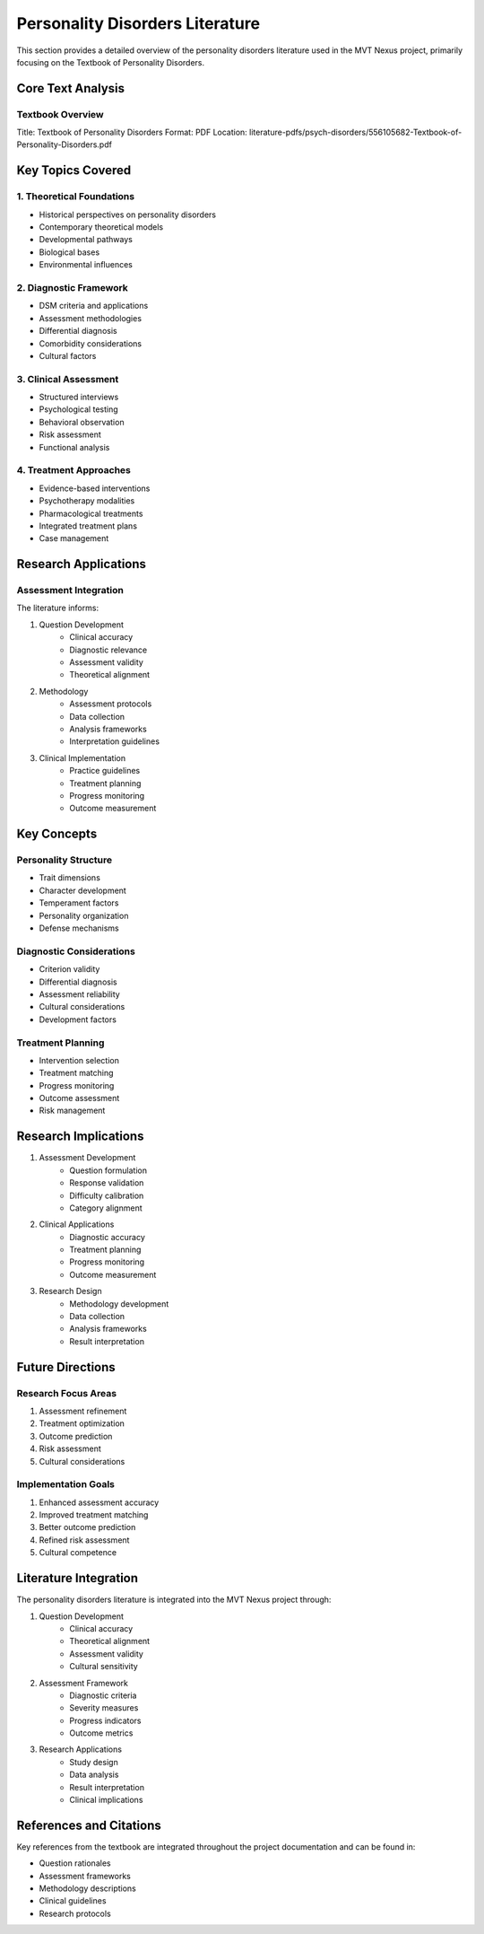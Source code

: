 Personality Disorders Literature
===========================

This section provides a detailed overview of the personality disorders literature used in the MVT Nexus project, primarily focusing on the Textbook of Personality Disorders.

Core Text Analysis
---------------

Textbook Overview
~~~~~~~~~~~~~~
Title: Textbook of Personality Disorders
Format: PDF
Location: literature-pdfs/psych-disorders/556105682-Textbook-of-Personality-Disorders.pdf

Key Topics Covered
---------------

1. Theoretical Foundations
~~~~~~~~~~~~~~~~~~~~~~~
* Historical perspectives on personality disorders
* Contemporary theoretical models
* Developmental pathways
* Biological bases
* Environmental influences

2. Diagnostic Framework
~~~~~~~~~~~~~~~~~~~~
* DSM criteria and applications
* Assessment methodologies
* Differential diagnosis
* Comorbidity considerations
* Cultural factors

3. Clinical Assessment
~~~~~~~~~~~~~~~~~~~
* Structured interviews
* Psychological testing
* Behavioral observation
* Risk assessment
* Functional analysis

4. Treatment Approaches
~~~~~~~~~~~~~~~~~~~~
* Evidence-based interventions
* Psychotherapy modalities
* Pharmacological treatments
* Integrated treatment plans
* Case management

Research Applications
------------------

Assessment Integration
~~~~~~~~~~~~~~~~~~~
The literature informs:

1. Question Development
    * Clinical accuracy
    * Diagnostic relevance
    * Assessment validity
    * Theoretical alignment

2. Methodology
    * Assessment protocols
    * Data collection
    * Analysis frameworks
    * Interpretation guidelines

3. Clinical Implementation
    * Practice guidelines
    * Treatment planning
    * Progress monitoring
    * Outcome measurement

Key Concepts
----------

Personality Structure
~~~~~~~~~~~~~~~~~~
* Trait dimensions
* Character development
* Temperament factors
* Personality organization
* Defense mechanisms

Diagnostic Considerations
~~~~~~~~~~~~~~~~~~~~~~
* Criterion validity
* Differential diagnosis
* Assessment reliability
* Cultural considerations
* Development factors

Treatment Planning
~~~~~~~~~~~~~~~
* Intervention selection
* Treatment matching
* Progress monitoring
* Outcome assessment
* Risk management

Research Implications
------------------

1. Assessment Development
    * Question formulation
    * Response validation
    * Difficulty calibration
    * Category alignment

2. Clinical Applications
    * Diagnostic accuracy
    * Treatment planning
    * Progress monitoring
    * Outcome measurement

3. Research Design
    * Methodology development
    * Data collection
    * Analysis frameworks
    * Result interpretation

Future Directions
--------------

Research Focus Areas
~~~~~~~~~~~~~~~~~
1. Assessment refinement
2. Treatment optimization
3. Outcome prediction
4. Risk assessment
5. Cultural considerations

Implementation Goals
~~~~~~~~~~~~~~~~~
1. Enhanced assessment accuracy
2. Improved treatment matching
3. Better outcome prediction
4. Refined risk assessment
5. Cultural competence

Literature Integration
-------------------

The personality disorders literature is integrated into the MVT Nexus project through:

1. Question Development
    * Clinical accuracy
    * Theoretical alignment
    * Assessment validity
    * Cultural sensitivity

2. Assessment Framework
    * Diagnostic criteria
    * Severity measures
    * Progress indicators
    * Outcome metrics

3. Research Applications
    * Study design
    * Data analysis
    * Result interpretation
    * Clinical implications

References and Citations
---------------------

Key references from the textbook are integrated throughout the project documentation and can be found in:

* Question rationales
* Assessment frameworks
* Methodology descriptions
* Clinical guidelines
* Research protocols
